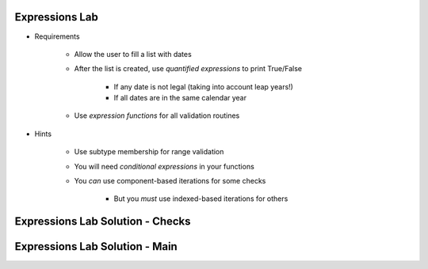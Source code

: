 -----------------
Expressions Lab
-----------------

* Requirements

   - Allow the user to fill a list with dates
   - After the list is created, use *quantified expressions* to print True/False

      * If any date is not legal (taking into account leap years!)
      * If all dates are in the same calendar year

   - Use *expression functions* for all validation routines

* Hints

   - Use subtype membership for range validation
   - You will need *conditional expressions* in your functions
   - You *can* use component-based iterations for some checks

      * But you *must* use indexed-based iterations for others

-----------------------------------
Expressions Lab Solution - Checks
-----------------------------------

.. container:: source_include labs/answers/080_expressions.txt :start-after:--Checks :end-before:--Checks :code:Ada

---------------------------------
Expressions Lab Solution - Main
---------------------------------

.. container:: source_include labs/answers/080_expressions.txt :start-after:--Main :end-before:--Main :code:Ada
